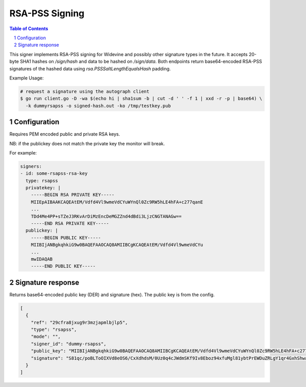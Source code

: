 RSA-PSS Signing
===============

.. sectnum::
.. contents:: Table of Contents

This signer implements RSA-PSS signing for Widevine and possibly other
signature types in the future. It accepts 20-byte SHA1 hashes on
`/sign/hash` and data to be hashed on `/sign/data`. Both endpoints
return base64-encoded RSA-PSS signatures of the hashed data using
`rsa.PSSSaltLengthEqualsHash` padding.

Example Usage:

.. code:: bash

    # request a signature using the autograph client
    $ go run client.go -D -wa $(echo hi | sha1sum -b | cut -d ' ' -f 1 | xxd -r -p | base64) \
      -k dummyrsapss -o signed-hash.out -ko /tmp/testkey.pub

Configuration
-------------

Requires PEM encoded public and private RSA keys.

NB: if the publickey does not match the private key the monitor will
break.

For example:

.. code:: yaml

    signers:
    - id: some-rsapss-rsa-key
      type: rsapss
      privatekey: |
        -----BEGIN RSA PRIVATE KEY-----
        MIIEpAIBAAKCAQEAtEM/Vdfd4Vl9wmeVdCYuWYnQl0Zc9RW5hLE4hFA+c277qanE
        ...
        TDd4Me4PP+sTZeJ3RKvArDiMzEncDeMGZZnd4dBdi3LjzCNGTANAGw==
        -----END RSA PRIVATE KEY-----
      publickey: |
        -----BEGIN PUBLIC KEY-----
        MIIBIjANBgkqhkiG9w0BAQEFAAOCAQ8AMIIBCgKCAQEAtEM/Vdfd4Vl9wmeVdCYu
        ...
        mwIDAQAB
        -----END PUBLIC KEY-----

Signature response
------------------

Returns base64-encoded public key (DER) and signature (hex). The
public key is from the config.

.. code:: json

    [
      {
        "ref": "29cfra8jxug9r3mzjapmlbjlp5",
        "type": "rsapss",
        "mode": "",
        "signer_id": "dummy-rsapss",
        "public_key": "MIIBIjANBgkqhkiG9w0BAQEFAAOCAQ8AMIIBCgKCAQEAtEM/Vdfd4Vl9wmeVdCYuWYnQl0Zc9RW5hLE4hFA+c277qanE8XCK+ap/c5so87XngLLfacB3zZhGxIOut/4SlEBOAUmVNCfnTO+YkRk3A8OyJ4XNqdn+/ov78ZbssGf+0zws2BcwZYwhtuTvro3yi62FQ7T1TpT5VjljH7sHW/iZnS/RKiY4DwqAN799gkB+Gwovtroabh2w5OX0P+PYyUbJLFQeo5uiAQ8cAXTlHqCkj11GYgU4ttVDuFGotKRyaRn1F+yKxE4LQcAULx7s0KzvS35mNU+MoywLWjy9a4TcjK0nq+BjspKX4UkNwVstvH18hQWun7E+dxTi59cRmwIDAQAB",
        "signature": "S81qc/poBLToOIXVd8eOS6/CxXdhdsM/0Uz0q4cJWdmSKf9Iv8Eboz94xfuMgl81ybtPrEWDuZRLgY1qr4GxhShwa1Yb7rBtGxyJlseYfstnf24T7B6s4aeW3Zo5lfF2SCONbI0hLSHHyFzPPsnCHxvA2Ji5F+vDeBLpSrXhFn+mn14AGhz6smtU4k/iLPrfhocvBGscZv+7h7PI0vPs3MEckVZeSP8i0CkK4ev1QV88wrIa8estHCbiT4STu5zBHYb0LkkowEyCMW0KrQu5M2HO8yL4SSK9LHNR4WOS8BxBvKIXjmG5bjcH+g0gEK0RFSuJ3sLCNoRETGhRykufJA=="
      }
    ]
